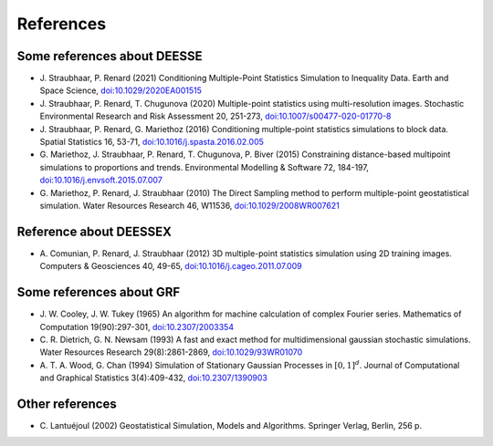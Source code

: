 References
**********

Some references about DEESSE
----------------------------
- J\. Straubhaar, P\. Renard (2021) Conditioning Multiple-Point Statistics Simulation to Inequality Data. Earth and Space Science, `doi:10.1029/2020EA001515 <https://dx.doi.org/10.1029/2020EA001515>`_
- J\. Straubhaar, P\. Renard, T\. Chugunova (2020) Multiple-point statistics using multi-resolution images. Stochastic Environmental Research and Risk Assessment 20, 251-273, `doi:10.1007/s00477-020-01770-8 <https://dx.doi.org/10.1007/s00477-020-01770-8>`_
- J\. Straubhaar, P\. Renard, G\. Mariethoz (2016) Conditioning multiple-point statistics simulations to block data. Spatial Statistics 16, 53-71, `doi:10.1016/j.spasta.2016.02.005 <https://dx.doi.org/10.1016/j.spasta.2016.02.005>`_
- G\. Mariethoz, J\. Straubhaar, P\. Renard, T\. Chugunova, P\. Biver (2015) Constraining distance-based multipoint simulations to proportions and trends. Environmental Modelling & Software 72, 184-197, `doi:10.1016/j.envsoft.2015.07.007 <https://dx.doi.org/10.1016/j.envsoft.2015.07.007>`_
- G\. Mariethoz, P\. Renard, J\. Straubhaar (2010) The Direct Sampling method to perform multiple-point geostatistical simulation. Water Resources Research 46, W11536, `doi:10.1029/2008WR007621 <https://dx.doi.org/10.1029/2008WR007621>`_

Reference about DEESSEX
-----------------------
- A\. Comunian, P\. Renard, J\. Straubhaar (2012) 3D multiple-point statistics simulation using 2D training images. Computers & Geosciences 40, 49-65, `doi:10.1016/j.cageo.2011.07.009 <https://dx.doi.org/10.1016/j.cageo.2011.07.009>`_

Some references about GRF
-------------------------
- J\. W\. Cooley, J\. W\. Tukey (1965) An algorithm for machine calculation of complex Fourier series. Mathematics of Computation 19(90):297-301, `doi:10.2307/2003354 <https://dx.doi.org/10.2307/2003354>`_
- C\. R\. Dietrich, G. N. Newsam (1993) A fast and exact method for multidimensional gaussian stochastic simulations. Water Resources Research 29(8):2861-2869, `doi:10.1029/93WR01070 <https://dx.doi.org/10.1029/93WR01070>`_
- A\. T\. A\. Wood, G. Chan (1994) Simulation of Stationary Gaussian Processes in :math:`[0, 1]^d`. Journal of Computational and Graphical Statistics 3(4):409-432, `doi:10.2307/1390903 <https://dx.doi.org/10.2307/1390903>`_

Other references
----------------
- C\. Lantuéjoul (2002) Geostatistical Simulation, Models and Algorithms. Springer Verlag, Berlin, 256 p.
